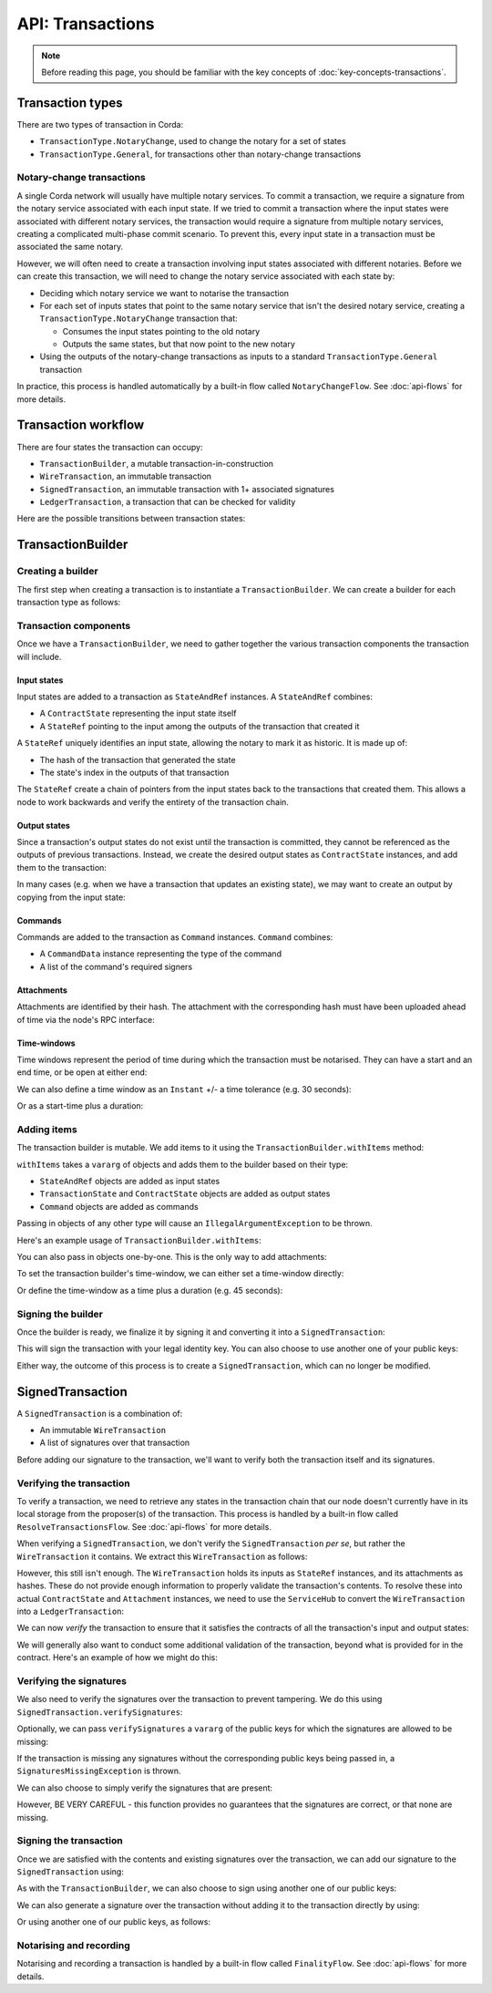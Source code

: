 .. highlight:: kotlin
.. raw:: html

   <script type="text/javascript" src="_static/jquery.js"></script>
   <script type="text/javascript" src="_static/codesets.js"></script>

API: Transactions
=================

.. note:: Before reading this page, you should be familiar with the key concepts of :doc:`key-concepts-transactions`.

Transaction types
-----------------
There are two types of transaction in Corda:

* ``TransactionType.NotaryChange``, used to change the notary for a set of states
* ``TransactionType.General``, for transactions other than notary-change transactions

Notary-change transactions
^^^^^^^^^^^^^^^^^^^^^^^^^^
A single Corda network will usually have multiple notary services. To commit a transaction, we require a signature
from the notary service associated with each input state. If we tried to commit a transaction where the input
states were associated with different notary services, the transaction would require a signature from multiple notary
services, creating a complicated multi-phase commit scenario. To prevent this, every input state in a transaction
must be associated the same notary.

However, we will often need to create a transaction involving input states associated with different notaries. Before
we can create this transaction, we will need to change the notary service associated with each state by:

* Deciding which notary service we want to notarise the transaction
* For each set of inputs states that point to the same notary service that isn't the desired notary service, creating a
  ``TransactionType.NotaryChange`` transaction that:

  * Consumes the input states pointing to the old notary
  * Outputs the same states, but that now point to the new notary

* Using the outputs of the notary-change transactions as inputs to a standard ``TransactionType.General`` transaction

In practice, this process is handled automatically by a built-in flow called ``NotaryChangeFlow``. See
:doc:`api-flows` for more details.

Transaction workflow
--------------------
There are four states the transaction can occupy:

* ``TransactionBuilder``, a mutable transaction-in-construction
* ``WireTransaction``, an immutable transaction
* ``SignedTransaction``, an immutable transaction with 1+ associated signatures
* ``LedgerTransaction``, a transaction that can be checked for validity

Here are the possible transitions between transaction states:

.. image:: resources/transaction-flow.png

TransactionBuilder
------------------
Creating a builder
^^^^^^^^^^^^^^^^^^
The first step when creating a transaction is to instantiate a ``TransactionBuilder``. We can create a builder for each
transaction type as follows:

.. container:: codeset

    .. literalinclude:: ../../docs/source/example-code/src/main/kotlin/net/corda/docs/FlowCookbook.kt
       :language: kotlin
       :start-after: DOCSTART 19
       :end-before: DOCEND 19
       :dedent: 12

    .. literalinclude:: ../../docs/source/example-code/src/main/java/net/corda/docs/FlowCookbookJava.java
       :language: java
       :start-after: DOCSTART 19
       :end-before: DOCEND 19
       :dedent: 12

Transaction components
^^^^^^^^^^^^^^^^^^^^^^
Once we have a ``TransactionBuilder``, we need to gather together the various transaction components the transaction
will include.

Input states
~~~~~~~~~~~~
Input states are added to a transaction as ``StateAndRef`` instances. A ``StateAndRef`` combines:

* A ``ContractState`` representing the input state itself
* A ``StateRef`` pointing to the input among the outputs of the transaction that created it

.. container:: codeset

    .. literalinclude:: ../../docs/source/example-code/src/main/kotlin/net/corda/docs/FlowCookbook.kt
       :language: kotlin
       :start-after: DOCSTART 21
       :end-before: DOCEND 21
       :dedent: 12

    .. literalinclude:: ../../docs/source/example-code/src/main/java/net/corda/docs/FlowCookbookJava.java
       :language: java
       :start-after: DOCSTART 21
       :end-before: DOCEND 21
       :dedent: 12

A ``StateRef`` uniquely identifies an input state, allowing the notary to mark it as historic. It is made up of:

* The hash of the transaction that generated the state
* The state's index in the outputs of that transaction

.. container:: codeset

    .. literalinclude:: ../../docs/source/example-code/src/main/kotlin/net/corda/docs/FlowCookbook.kt
       :language: kotlin
       :start-after: DOCSTART 20
       :end-before: DOCEND 20
       :dedent: 12

    .. literalinclude:: ../../docs/source/example-code/src/main/java/net/corda/docs/FlowCookbookJava.java
       :language: java
       :start-after: DOCSTART 20
       :end-before: DOCEND 20
       :dedent: 12

The ``StateRef`` create a chain of pointers from the input states back to the transactions that created them. This
allows a node to work backwards and verify the entirety of the transaction chain.

Output states
~~~~~~~~~~~~~
Since a transaction's output states do not exist until the transaction is committed, they cannot be referenced as the
outputs of previous transactions. Instead, we create the desired output states as ``ContractState`` instances, and
add them to the transaction:

.. container:: codeset

    .. literalinclude:: ../../docs/source/example-code/src/main/kotlin/net/corda/docs/FlowCookbook.kt
       :language: kotlin
       :start-after: DOCSTART 22
       :end-before: DOCEND 22
       :dedent: 12

    .. literalinclude:: ../../docs/source/example-code/src/main/java/net/corda/docs/FlowCookbookJava.java
       :language: java
       :start-after: DOCSTART 22
       :end-before: DOCEND 22
       :dedent: 12

In many cases (e.g. when we have a transaction that updates an existing state), we may want to create an output by
copying from the input state:

.. container:: codeset

    .. literalinclude:: ../../docs/source/example-code/src/main/kotlin/net/corda/docs/FlowCookbook.kt
       :language: kotlin
       :start-after: DOCSTART 23
       :end-before: DOCEND 23
       :dedent: 12

    .. literalinclude:: ../../docs/source/example-code/src/main/java/net/corda/docs/FlowCookbookJava.java
       :language: java
       :start-after: DOCSTART 23
       :end-before: DOCEND 23
       :dedent: 12

Commands
~~~~~~~~
Commands are added to the transaction as ``Command`` instances. ``Command`` combines:

* A ``CommandData`` instance representing the type of the command
* A list of the command's required signers

.. container:: codeset

    .. literalinclude:: ../../docs/source/example-code/src/main/kotlin/net/corda/docs/FlowCookbook.kt
       :language: kotlin
       :start-after: DOCSTART 24
       :end-before: DOCEND 24
       :dedent: 12

    .. literalinclude:: ../../docs/source/example-code/src/main/java/net/corda/docs/FlowCookbookJava.java
       :language: java
       :start-after: DOCSTART 24
       :end-before: DOCEND 24
       :dedent: 12

Attachments
~~~~~~~~~~~
Attachments are identified by their hash. The attachment with the corresponding hash must have been uploaded ahead of
time via the node's RPC interface:

.. container:: codeset

    .. literalinclude:: ../../docs/source/example-code/src/main/kotlin/net/corda/docs/FlowCookbook.kt
       :language: kotlin
       :start-after: DOCSTART 25
       :end-before: DOCEND 25
       :dedent: 12

    .. literalinclude:: ../../docs/source/example-code/src/main/java/net/corda/docs/FlowCookbookJava.java
       :language: java
       :start-after: DOCSTART 25
       :end-before: DOCEND 25
       :dedent: 12

Time-windows
~~~~~~~~~~~~
Time windows represent the period of time during which the transaction must be notarised. They can have a start and an
end time, or be open at either end:

.. container:: codeset

    .. literalinclude:: ../../docs/source/example-code/src/main/kotlin/net/corda/docs/FlowCookbook.kt
       :language: kotlin
       :start-after: DOCSTART 26
       :end-before: DOCEND 26
       :dedent: 12

    .. literalinclude:: ../../docs/source/example-code/src/main/java/net/corda/docs/FlowCookbookJava.java
       :language: java
       :start-after: DOCSTART 26
       :end-before: DOCEND 26
       :dedent: 12

We can also define a time window as an ``Instant`` +/- a time tolerance (e.g. 30 seconds):

.. container:: codeset

    .. literalinclude:: ../../docs/source/example-code/src/main/kotlin/net/corda/docs/FlowCookbook.kt
       :language: kotlin
       :start-after: DOCSTART 42
       :end-before: DOCEND 42
       :dedent: 12

    .. literalinclude:: ../../docs/source/example-code/src/main/java/net/corda/docs/FlowCookbookJava.java
       :language: java
       :start-after: DOCSTART 42
       :end-before: DOCEND 42
       :dedent: 12

Or as a start-time plus a duration:

.. container:: codeset

    .. literalinclude:: ../../docs/source/example-code/src/main/kotlin/net/corda/docs/FlowCookbook.kt
       :language: kotlin
       :start-after: DOCSTART 43
       :end-before: DOCEND 43
       :dedent: 12

    .. literalinclude:: ../../docs/source/example-code/src/main/java/net/corda/docs/FlowCookbookJava.java
       :language: java
       :start-after: DOCSTART 43
       :end-before: DOCEND 43
       :dedent: 12

Adding items
^^^^^^^^^^^^
The transaction builder is mutable. We add items to it using the ``TransactionBuilder.withItems`` method:

.. container:: codeset

    .. literalinclude:: ../../core/src/main/kotlin/net/corda/core/transactions/TransactionBuilder.kt
       :language: kotlin
       :start-after: DOCSTART 1
       :end-before: DOCEND 1

``withItems`` takes a ``vararg`` of objects and adds them to the builder based on their type:

* ``StateAndRef`` objects are added as input states
* ``TransactionState`` and ``ContractState`` objects are added as output states
* ``Command`` objects are added as commands

Passing in objects of any other type will cause an ``IllegalArgumentException`` to be thrown.

Here's an example usage of ``TransactionBuilder.withItems``:

.. container:: codeset

    .. literalinclude:: ../../docs/source/example-code/src/main/kotlin/net/corda/docs/FlowCookbook.kt
       :language: kotlin
       :start-after: DOCSTART 27
       :end-before: DOCEND 27
       :dedent: 12

    .. literalinclude:: ../../docs/source/example-code/src/main/java/net/corda/docs/FlowCookbookJava.java
       :language: java
       :start-after: DOCSTART 27
       :end-before: DOCEND 27
       :dedent: 12

You can also pass in objects one-by-one. This is the only way to add attachments:

.. container:: codeset

    .. literalinclude:: ../../docs/source/example-code/src/main/kotlin/net/corda/docs/FlowCookbook.kt
       :language: kotlin
       :start-after: DOCSTART 28
       :end-before: DOCEND 28
       :dedent: 12

    .. literalinclude:: ../../docs/source/example-code/src/main/java/net/corda/docs/FlowCookbookJava.java
       :language: java
       :start-after: DOCSTART 28
       :end-before: DOCEND 28
       :dedent: 12

To set the transaction builder's time-window, we can either set a time-window directly:

.. container:: codeset

    .. literalinclude:: ../../docs/source/example-code/src/main/kotlin/net/corda/docs/FlowCookbook.kt
       :language: kotlin
       :start-after: DOCSTART 44
       :end-before: DOCEND 44
       :dedent: 12

    .. literalinclude:: ../../docs/source/example-code/src/main/java/net/corda/docs/FlowCookbookJava.java
       :language: java
       :start-after: DOCSTART 44
       :end-before: DOCEND 44
       :dedent: 12

Or define the time-window as a time plus a duration (e.g. 45 seconds):

.. container:: codeset

    .. literalinclude:: ../../docs/source/example-code/src/main/kotlin/net/corda/docs/FlowCookbook.kt
       :language: kotlin
       :start-after: DOCSTART 45
       :end-before: DOCEND 45
       :dedent: 12

    .. literalinclude:: ../../docs/source/example-code/src/main/java/net/corda/docs/FlowCookbookJava.java
       :language: java
       :start-after: DOCSTART 45
       :end-before: DOCEND 45
       :dedent: 12

Signing the builder
^^^^^^^^^^^^^^^^^^^
Once the builder is ready, we finalize it by signing it and converting it into a ``SignedTransaction``:

.. container:: codeset

    .. literalinclude:: ../../docs/source/example-code/src/main/kotlin/net/corda/docs/FlowCookbook.kt
       :language: kotlin
       :start-after: DOCSTART 29
       :end-before: DOCEND 29
       :dedent: 12

    .. literalinclude:: ../../docs/source/example-code/src/main/java/net/corda/docs/FlowCookbookJava.java
       :language: java
       :start-after: DOCSTART 29
       :end-before: DOCEND 29
       :dedent: 12

This will sign the transaction with your legal identity key. You can also choose to use another one of your public keys:

.. container:: codeset

    .. literalinclude:: ../../docs/source/example-code/src/main/kotlin/net/corda/docs/FlowCookbook.kt
       :language: kotlin
       :start-after: DOCSTART 30
       :end-before: DOCEND 30
       :dedent: 12

    .. literalinclude:: ../../docs/source/example-code/src/main/java/net/corda/docs/FlowCookbookJava.java
       :language: java
       :start-after: DOCSTART 30
       :end-before: DOCEND 30
       :dedent: 12

Either way, the outcome of this process is to create a ``SignedTransaction``, which can no longer be modified.

SignedTransaction
-----------------
A ``SignedTransaction`` is a combination of:

* An immutable ``WireTransaction``
* A list of signatures over that transaction

.. container:: codeset

    .. literalinclude:: ../../core/src/main/kotlin/net/corda/core/transactions/SignedTransaction.kt
       :language: kotlin
       :start-after: DOCSTART 1
       :end-before: DOCEND 1

Before adding our signature to the transaction, we'll want to verify both the transaction itself and its signatures.

Verifying the transaction
^^^^^^^^^^^^^^^^^^^^^^^^^
To verify a transaction, we need to retrieve any states in the transaction chain that our node doesn't
currently have in its local storage from the proposer(s) of the transaction. This process is handled by a built-in flow
called ``ResolveTransactionsFlow``. See :doc:`api-flows` for more details.

When verifying a ``SignedTransaction``, we don't verify the ``SignedTransaction`` *per se*, but rather the
``WireTransaction`` it contains. We extract this ``WireTransaction`` as follows:

.. container:: codeset

    .. literalinclude:: ../../docs/source/example-code/src/main/kotlin/net/corda/docs/FlowCookbook.kt
       :language: kotlin
       :start-after: DOCSTART 31
       :end-before: DOCEND 31
       :dedent: 12

    .. literalinclude:: ../../docs/source/example-code/src/main/java/net/corda/docs/FlowCookbookJava.java
       :language: java
       :start-after: DOCSTART 31
       :end-before: DOCEND 31
       :dedent: 12

However, this still isn't enough. The ``WireTransaction`` holds its inputs as ``StateRef`` instances, and its
attachments as hashes. These do not provide enough information to properly validate the transaction's contents. To
resolve these into actual ``ContractState`` and ``Attachment`` instances, we need to use the ``ServiceHub`` to convert
the ``WireTransaction`` into a ``LedgerTransaction``:

.. container:: codeset

    .. literalinclude:: ../../docs/source/example-code/src/main/kotlin/net/corda/docs/FlowCookbook.kt
       :language: kotlin
       :start-after: DOCSTART 32
       :end-before: DOCEND 32
       :dedent: 12

    .. literalinclude:: ../../docs/source/example-code/src/main/java/net/corda/docs/FlowCookbookJava.java
       :language: java
       :start-after: DOCSTART 32
       :end-before: DOCEND 32
       :dedent: 12

We can now *verify* the transaction to ensure that it satisfies the contracts of all the transaction's input and output
states:

.. container:: codeset

    .. literalinclude:: ../../docs/source/example-code/src/main/kotlin/net/corda/docs/FlowCookbook.kt
       :language: kotlin
       :start-after: DOCSTART 33
       :end-before: DOCEND 33
       :dedent: 12

    .. literalinclude:: ../../docs/source/example-code/src/main/java/net/corda/docs/FlowCookbookJava.java
       :language: java
       :start-after: DOCSTART 33
       :end-before: DOCEND 33
       :dedent: 12

We will generally also want to conduct some additional validation of the transaction, beyond what is provided for in
the contract. Here's an example of how we might do this:

.. container:: codeset

    .. literalinclude:: ../../docs/source/example-code/src/main/kotlin/net/corda/docs/FlowCookbook.kt
       :language: kotlin
       :start-after: DOCSTART 34
       :end-before: DOCEND 34
       :dedent: 12

    .. literalinclude:: ../../docs/source/example-code/src/main/java/net/corda/docs/FlowCookbookJava.java
       :language: java
       :start-after: DOCSTART 34
       :end-before: DOCEND 34
       :dedent: 12

Verifying the signatures
^^^^^^^^^^^^^^^^^^^^^^^^
We also need to verify the signatures over the transaction to prevent tampering. We do this using
``SignedTransaction.verifySignatures``:

.. container:: codeset

    .. literalinclude:: ../../docs/source/example-code/src/main/kotlin/net/corda/docs/FlowCookbook.kt
       :language: kotlin
       :start-after: DOCSTART 35
       :end-before: DOCEND 35
       :dedent: 12

    .. literalinclude:: ../../docs/source/example-code/src/main/java/net/corda/docs/FlowCookbookJava.java
       :language: java
       :start-after: DOCSTART 35
       :end-before: DOCEND 35
       :dedent: 12

Optionally, we can pass ``verifySignatures`` a ``vararg`` of the public keys for which the signatures are allowed
to be missing:

.. container:: codeset

    .. literalinclude:: ../../docs/source/example-code/src/main/kotlin/net/corda/docs/FlowCookbook.kt
       :language: kotlin
       :start-after: DOCSTART 36
       :end-before: DOCEND 36
       :dedent: 12

    .. literalinclude:: ../../docs/source/example-code/src/main/java/net/corda/docs/FlowCookbookJava.java
       :language: java
       :start-after: DOCSTART 36
       :end-before: DOCEND 36
       :dedent: 12

If the transaction is missing any signatures without the corresponding public keys being passed in, a
``SignaturesMissingException`` is thrown.

We can also choose to simply verify the signatures that are present:

.. container:: codeset

    .. literalinclude:: ../../docs/source/example-code/src/main/kotlin/net/corda/docs/FlowCookbook.kt
       :language: kotlin
       :start-after: DOCSTART 37
       :end-before: DOCEND 37
       :dedent: 12

    .. literalinclude:: ../../docs/source/example-code/src/main/java/net/corda/docs/FlowCookbookJava.java
       :language: java
       :start-after: DOCSTART 37
       :end-before: DOCEND 37
       :dedent: 12

However, BE VERY CAREFUL - this function provides no guarantees that the signatures are correct, or that none are
missing.

Signing the transaction
^^^^^^^^^^^^^^^^^^^^^^^
Once we are satisfied with the contents and existing signatures over the transaction, we can add our signature to the
``SignedTransaction`` using:

.. container:: codeset

    .. literalinclude:: ../../docs/source/example-code/src/main/kotlin/net/corda/docs/FlowCookbook.kt
       :language: kotlin
       :start-after: DOCSTART 38
       :end-before: DOCEND 38
       :dedent: 12

    .. literalinclude:: ../../docs/source/example-code/src/main/java/net/corda/docs/FlowCookbookJava.java
       :language: java
       :start-after: DOCSTART 38
       :end-before: DOCEND 38
       :dedent: 12

As with the ``TransactionBuilder``, we can also choose to sign using another one of our public keys:

.. container:: codeset

    .. literalinclude:: ../../docs/source/example-code/src/main/kotlin/net/corda/docs/FlowCookbook.kt
       :language: kotlin
       :start-after: DOCSTART 39
       :end-before: DOCEND 39
       :dedent: 12

    .. literalinclude:: ../../docs/source/example-code/src/main/java/net/corda/docs/FlowCookbookJava.java
       :language: java
       :start-after: DOCSTART 39
       :end-before: DOCEND 39
       :dedent: 12

We can also generate a signature over the transaction without adding it to the transaction directly by using:

.. container:: codeset

    .. literalinclude:: ../../docs/source/example-code/src/main/kotlin/net/corda/docs/FlowCookbook.kt
       :language: kotlin
       :start-after: DOCSTART 40
       :end-before: DOCEND 40
       :dedent: 12

    .. literalinclude:: ../../docs/source/example-code/src/main/java/net/corda/docs/FlowCookbookJava.java
       :language: java
       :start-after: DOCSTART 40
       :end-before: DOCEND 40
       :dedent: 12

Or using another one of our public keys, as follows:

.. container:: codeset

    .. literalinclude:: ../../docs/source/example-code/src/main/kotlin/net/corda/docs/FlowCookbook.kt
       :language: kotlin
       :start-after: DOCSTART 41
       :end-before: DOCEND 41
       :dedent: 12

    .. literalinclude:: ../../docs/source/example-code/src/main/java/net/corda/docs/FlowCookbookJava.java
       :language: java
       :start-after: DOCSTART 41
       :end-before: DOCEND 41
       :dedent: 12

Notarising and recording
^^^^^^^^^^^^^^^^^^^^^^^^
Notarising and recording a transaction is handled by a built-in flow called ``FinalityFlow``. See
:doc:`api-flows` for more details.